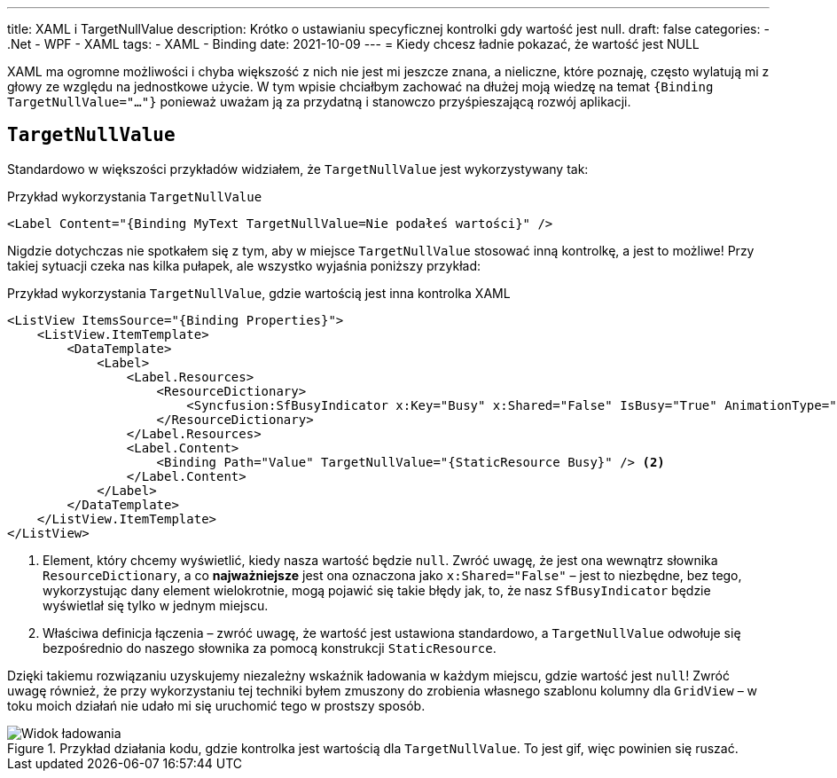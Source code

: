 ---
title: XAML i TargetNullValue
description: Krótko o ustawianiu specyficznej kontrolki gdy wartość jest null.
draft: false
categories:
    - .Net
    - WPF
    - XAML
tags:
    - XAML
    - Binding
date: 2021-10-09
---
= Kiedy chcesz ładnie pokazać, że wartość jest NULL

[.lead]
XAML ma ogromne możliwości i chyba większość z nich nie jest mi jeszcze znana, a nieliczne, które poznaję, często wylatują mi z głowy ze względu na jednostkowe użycie. 
W tym wpisie chciałbym zachować na dłużej moją wiedzę na temat `{((Binding TargetNullValue="..."))}` ponieważ uważam ją za przydatną i stanowczo przyśpieszającą rozwój aplikacji. 

== `((TargetNullValue))`

Standardowo w większości przykładów widziałem, że `TargetNullValue` jest wykorzystywany tak:

[source,xml]
.Przykład wykorzystania `((TargetNullValue))`
----
<Label Content="{Binding MyText TargetNullValue=Nie podałeś wartości}" />
----

Nigdzie dotychczas nie spotkałem się z tym, aby w miejsce `TargetNullValue` stosować inną kontrolkę, a jest to możliwe!
Przy takiej sytuacji czeka nas kilka pułapek, ale wszystko wyjaśnia poniższy przykład:

[source,xml]
.Przykład wykorzystania `((TargetNullValue))`, gdzie wartością jest inna kontrolka XAML
----
<ListView ItemsSource="{Binding Properties}">
    <ListView.ItemTemplate>
        <DataTemplate>
            <Label>
                <Label.Resources>
                    <ResourceDictionary>
                        <Syncfusion:SfBusyIndicator x:Key="Busy" x:Shared="False" IsBusy="True" AnimationType="Message" /> <1>
                    </ResourceDictionary>
                </Label.Resources>
                <Label.Content>
                    <Binding Path="Value" TargetNullValue="{StaticResource Busy}" /> <2>
                </Label.Content>
            </Label>
        </DataTemplate>
    </ListView.ItemTemplate>
</ListView>
----
<1> Element, który chcemy wyświetlić, kiedy nasza wartość będzie `null`. 
Zwróć uwagę, że jest ona wewnątrz słownika `((ResourceDictionary))`, a co *najważniejsze* jest ona oznaczona jako `((x:Shared))="False"` – jest to niezbędne, bez tego, wykorzystując dany element wielokrotnie, mogą pojawić się takie błędy jak, to, że nasz `((SfBusyIndicator))` będzie wyświetlał się tylko w jednym miejscu. 
<2> Właściwa definicja łączenia – zwróć uwagę, że wartość jest ustawiona standardowo, a `TargetNullValue` odwołuje się bezpośrednio do naszego słownika za pomocą konstrukcji `((StaticResource))`. 

Dzięki takiemu rozwiązaniu uzyskujemy niezależny wskaźnik ładowania w każdym miejscu, gdzie wartość jest `null`!
Zwróć uwagę również, że przy wykorzystaniu tej techniki byłem zmuszony do zrobienia własnego szablonu kolumny dla `((GridView))` – w toku moich działań nie udało mi się uruchomić tego w prostszy sposób.

.Przykład działania kodu, gdzie kontrolka jest wartością dla `((TargetNullValue))`. To jest gif, więc powinien się ruszać.
image::Xaml-binding-zaawansowane-techniki.gif[Widok ładowania,align="center"]

